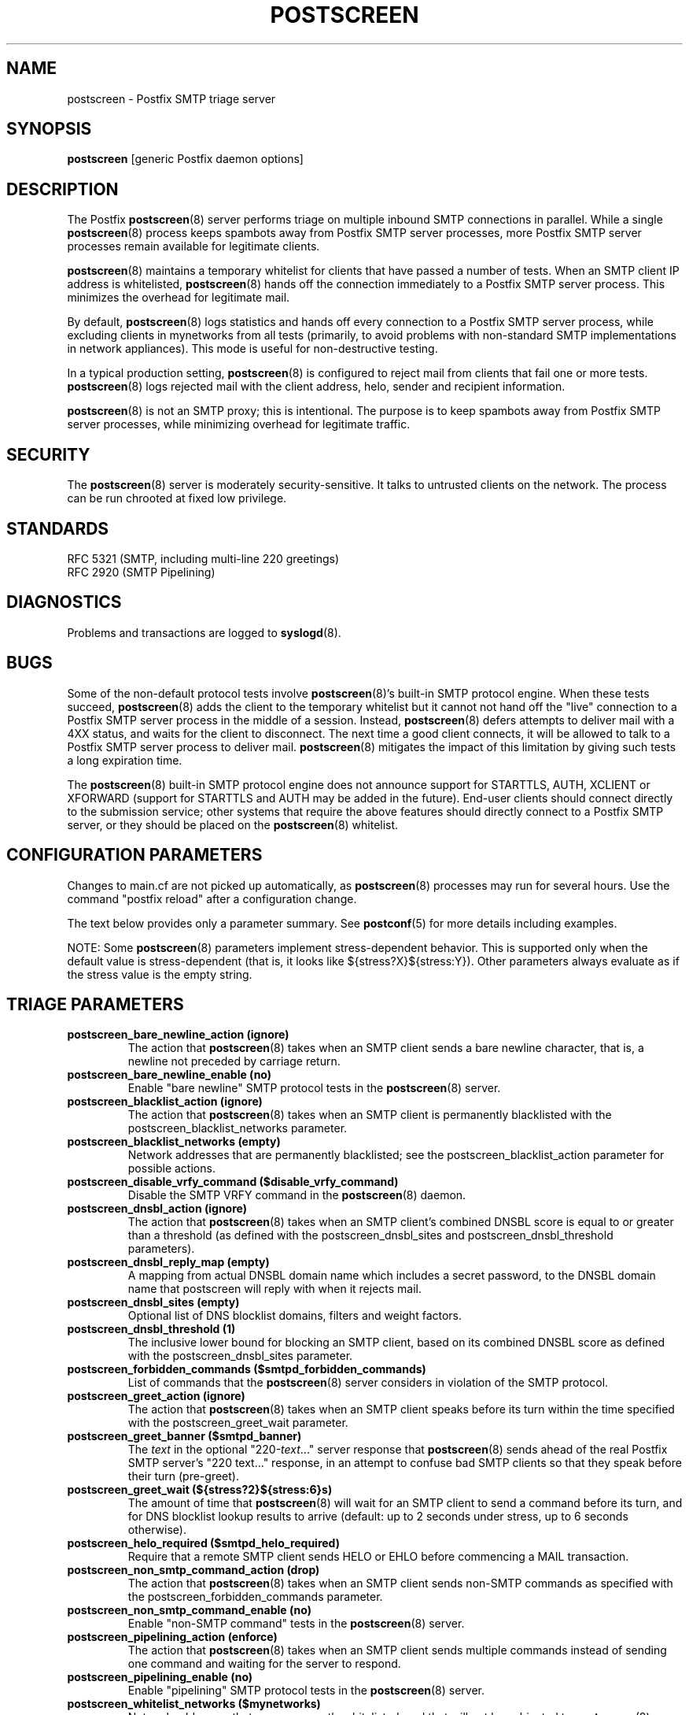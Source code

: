 .TH POSTSCREEN 8 
.ad
.fi
.SH NAME
postscreen
\-
Postfix SMTP triage server
.SH "SYNOPSIS"
.na
.nf
\fBpostscreen\fR [generic Postfix daemon options]
.SH DESCRIPTION
.ad
.fi
The Postfix \fBpostscreen\fR(8) server performs triage on
multiple inbound SMTP connections in parallel. While a
single \fBpostscreen\fR(8) process keeps spambots away from
Postfix SMTP server processes, more Postfix SMTP server
processes remain available for legitimate clients.

\fBpostscreen\fR(8) maintains a temporary whitelist for
clients that have passed a number of tests.  When an SMTP
client IP address is whitelisted, \fBpostscreen\fR(8) hands
off the connection immediately to a Postfix SMTP server
process. This minimizes the overhead for legitimate mail.

By default, \fBpostscreen\fR(8) logs statistics and hands
off every connection to a Postfix SMTP server process, while
excluding clients in mynetworks from all tests (primarily,
to avoid problems with non-standard SMTP implementations
in network appliances).  This mode is useful for non-destructive
testing.

In a typical production setting, \fBpostscreen\fR(8) is
configured to reject mail from clients that fail one or
more tests. \fBpostscreen\fR(8) logs rejected mail with the
client address, helo, sender and recipient information.

\fBpostscreen\fR(8) is not an SMTP proxy; this is intentional.
The purpose is to keep spambots away from Postfix SMTP
server processes, while minimizing overhead for legitimate
traffic.
.SH "SECURITY"
.na
.nf
.ad
.fi
The \fBpostscreen\fR(8) server is moderately security-sensitive.
It talks to untrusted clients on the network. The process
can be run chrooted at fixed low privilege.
.SH "STANDARDS"
.na
.nf
RFC 5321 (SMTP, including multi-line 220 greetings)
RFC 2920 (SMTP Pipelining)
.SH DIAGNOSTICS
.ad
.fi
Problems and transactions are logged to \fBsyslogd\fR(8).
.SH BUGS
.ad
.fi
Some of the non-default protocol tests involve
\fBpostscreen\fR(8)'s built-in SMTP protocol engine. When
these tests succeed, \fBpostscreen\fR(8) adds the client
to the temporary whitelist but it cannot not hand off the
"live" connection to a Postfix SMTP server process in the
middle of a session.  Instead, \fBpostscreen\fR(8) defers
attempts to deliver mail with a 4XX status, and waits for
the client to disconnect.  The next time a good client
connects, it will be allowed to talk to a Postfix SMTP
server process to deliver mail. \fBpostscreen\fR(8) mitigates
the impact of this limitation by giving such tests a long
expiration time.

The \fBpostscreen\fR(8) built-in SMTP protocol engine does
not announce support for STARTTLS, AUTH, XCLIENT or XFORWARD
(support for STARTTLS and AUTH may be added in the future).
End-user clients should connect directly to the submission
service; other systems that require the above features
should directly connect to a Postfix SMTP server, or they
should be placed on the \fBpostscreen\fR(8) whitelist.
.SH "CONFIGURATION PARAMETERS"
.na
.nf
.ad
.fi
Changes to main.cf are not picked up automatically, as
\fBpostscreen\fR(8) processes may run for several hours.
Use the command "postfix reload" after a configuration
change.

The text below provides only a parameter summary. See
\fBpostconf\fR(5) for more details including examples.

NOTE: Some \fBpostscreen\fR(8)  parameters implement
stress-dependent behavior.  This is supported only when the
default value is stress-dependent (that is, it looks like
${stress?X}${stress:Y}).  Other parameters always evaluate
as if the stress value is the empty string.
.SH "TRIAGE PARAMETERS"
.na
.nf
.ad
.fi
.IP "\fBpostscreen_bare_newline_action (ignore)\fR"
The action that \fBpostscreen\fR(8) takes when an SMTP client sends
a bare newline character, that is, a newline not preceded by carriage
return.
.IP "\fBpostscreen_bare_newline_enable (no)\fR"
Enable "bare newline" SMTP protocol tests in the \fBpostscreen\fR(8)
server.
.IP "\fBpostscreen_blacklist_action (ignore)\fR"
The action that \fBpostscreen\fR(8) takes when an SMTP client is
permanently blacklisted with the postscreen_blacklist_networks
parameter.
.IP "\fBpostscreen_blacklist_networks (empty)\fR"
Network addresses that are permanently blacklisted; see the
postscreen_blacklist_action parameter for possible actions.
.IP "\fBpostscreen_disable_vrfy_command ($disable_vrfy_command)\fR"
Disable the SMTP VRFY command in the \fBpostscreen\fR(8) daemon.
.IP "\fBpostscreen_dnsbl_action (ignore)\fR"
The action that \fBpostscreen\fR(8) takes when an SMTP client's combined
DNSBL score is equal to or greater than a threshold (as defined
with the postscreen_dnsbl_sites and postscreen_dnsbl_threshold
parameters).
.IP "\fBpostscreen_dnsbl_reply_map (empty)\fR"
A mapping from actual DNSBL domain name which includes a secret
password, to the DNSBL domain name that postscreen will reply with
when it rejects mail.
.IP "\fBpostscreen_dnsbl_sites (empty)\fR"
Optional list of DNS blocklist domains, filters and weight
factors.
.IP "\fBpostscreen_dnsbl_threshold (1)\fR"
The inclusive lower bound for blocking an SMTP client, based on
its combined DNSBL score as defined with the postscreen_dnsbl_sites
parameter.
.IP "\fBpostscreen_forbidden_commands ($smtpd_forbidden_commands)\fR"
List of commands that the \fBpostscreen\fR(8) server considers in
violation of the SMTP protocol.
.IP "\fBpostscreen_greet_action (ignore)\fR"
The action that \fBpostscreen\fR(8) takes when an SMTP client speaks
before its turn within the time specified with the postscreen_greet_wait
parameter.
.IP "\fBpostscreen_greet_banner ($smtpd_banner)\fR"
The \fItext\fR in the optional "220-\fItext\fR..." server
response that
\fBpostscreen\fR(8) sends ahead of the real Postfix SMTP server's "220
text..." response, in an attempt to confuse bad SMTP clients so
that they speak before their turn (pre-greet).
.IP "\fBpostscreen_greet_wait (${stress?2}${stress:6}s)\fR"
The amount of time that \fBpostscreen\fR(8) will wait for an SMTP
client to send a command before its turn, and for DNS blocklist
lookup results to arrive (default: up to 2 seconds under stress,
up to 6 seconds otherwise).
.IP "\fBpostscreen_helo_required ($smtpd_helo_required)\fR"
Require that a remote SMTP client sends HELO or EHLO before
commencing a MAIL transaction.
.IP "\fBpostscreen_non_smtp_command_action (drop)\fR"
The action that \fBpostscreen\fR(8) takes when an SMTP client sends
non-SMTP commands as specified with the postscreen_forbidden_commands
parameter.
.IP "\fBpostscreen_non_smtp_command_enable (no)\fR"
Enable "non-SMTP command" tests in the \fBpostscreen\fR(8) server.
.IP "\fBpostscreen_pipelining_action (enforce)\fR"
The action that \fBpostscreen\fR(8) takes when an SMTP client sends
multiple commands instead of sending one command and waiting for
the server to respond.
.IP "\fBpostscreen_pipelining_enable (no)\fR"
Enable "pipelining" SMTP protocol tests in the \fBpostscreen\fR(8)
server.
.IP "\fBpostscreen_whitelist_networks ($mynetworks)\fR"
Network addresses that are permanently whitelisted, and that
will not be subjected to \fBpostscreen\fR(8) checks.
.IP "\fBsmtpd_service_name (smtpd)\fR"
The internal service that \fBpostscreen\fR(8) forwards allowed
connections to.
.SH "CACHE CONTROLS"
.na
.nf
.ad
.fi
.IP "\fBpostscreen_cache_cleanup_interval (12h)\fR"
The amount of time between \fBpostscreen\fR(8) cache cleanup runs.
.IP "\fBpostscreen_cache_map (btree:$data_directory/ps_cache)\fR"
Persistent storage for the \fBpostscreen\fR(8) server decisions.
.IP "\fBpostscreen_cache_retention_time (7d)\fR"
The amount of time that \fBpostscreen\fR(8) will cache an expired
temporary whitelist entry before it is removed.
.IP "\fBpostscreen_bare_newline_ttl (30d)\fR"
The amount of time that \fBpostscreen\fR(8) will cache results from
a successful "bare newline" SMTP protocol test.
.IP "\fBpostscreen_dnsbl_ttl (1h)\fR"
The amount of time that \fBpostscreen\fR(8) will cache results from
a successful DNS blocklist test.
.IP "\fBpostscreen_greet_ttl (1d)\fR"
The amount of time that \fBpostscreen\fR(8) will cache results from
a successful PREGREET test.
.IP "\fBpostscreen_non_smtp_command_ttl (30d)\fR"
The amount of time that \fBpostscreen\fR(8) will cache results from
a successful "non_smtp_command" SMTP protocol test.
.IP "\fBpostscreen_pipelining_ttl (30d)\fR"
The amount of time that \fBpostscreen\fR(8) will cache results from
a successful "pipelining" SMTP protocol test.
.SH "RESOURCE CONTROLS"
.na
.nf
.ad
.fi
.IP "\fBline_length_limit (2048)\fR"
Upon input, long lines are chopped up into pieces of at most
this length; upon delivery, long lines are reconstructed.
.IP "\fBpostscreen_command_count_limit (20)\fR"
The limit on the total number of commands per SMTP session for
\fBpostscreen\fR(8)'s built-in SMTP protocol engine.
.IP "\fBpostscreen_command_time_limit (${stress?10}${stress:300}s)\fR"
The command "read" time limit for \fBpostscreen\fR(8)'s built-in SMTP
protocol engine.
.IP "\fBpostscreen_post_queue_limit ($default_process_limit)\fR"
The number of clients that can be waiting for service from a
real SMTP server process.
.IP "\fBpostscreen_pre_queue_limit ($default_process_limit)\fR"
The number of non-whitelisted clients that can be waiting for
a decision whether they will receive service from a real SMTP server
process.
.IP "\fBpostscreen_watchdog_timeout (10s)\fR"
How much time a \fBpostscreen\fR(8) process may take to respond to
an SMTP client command or to perform a cache operation before it
is terminated by a built-in watchdog timer.
.SH "MISCELLANEOUS CONTROLS"
.na
.nf
.ad
.fi
.IP "\fBconfig_directory (see 'postconf -d' output)\fR"
The default location of the Postfix main.cf and master.cf
configuration files.
.IP "\fBdelay_logging_resolution_limit (2)\fR"
The maximal number of digits after the decimal point when logging
sub-second delay values.
.IP "\fBcommand_directory (see 'postconf -d' output)\fR"
The location of all postfix administrative commands.
.IP "\fBipc_timeout (3600s)\fR"
The time limit for sending or receiving information over an internal
communication channel.
.IP "\fBmax_idle (100s)\fR"
The maximum amount of time that an idle Postfix daemon process waits
for an incoming connection before terminating voluntarily.
.IP "\fBprocess_id (read-only)\fR"
The process ID of a Postfix command or daemon process.
.IP "\fBprocess_name (read-only)\fR"
The process name of a Postfix command or daemon process.
.IP "\fBsyslog_facility (mail)\fR"
The syslog facility of Postfix logging.
.IP "\fBsyslog_name (see 'postconf -d' output)\fR"
The mail system name that is prepended to the process name in syslog
records, so that "smtpd" becomes, for example, "postfix/smtpd".
.SH "SEE ALSO"
.na
.nf
smtpd(8), Postfix SMTP server
dnsblog(8), temporary DNS helper
syslogd(8), system logging
.SH "README FILES"
.na
.nf
.ad
.fi
Use "\fBpostconf readme_directory\fR" or "\fBpostconf
html_directory\fR" to locate this information.
.nf
.na
POSTSCREEN_README, Postfix Postscreen Howto
.SH "LICENSE"
.na
.nf
.ad
.fi
The Secure Mailer license must be distributed with this software.
.SH "HISTORY"
.na
.nf
.ad
.fi
Many ideas in \fBpostscreen\fR(8) were explored in earlier
work by Michael Tokarev, in OpenBSD spamd, and in MailChannels
Traffic Control.
.SH "AUTHOR(S)"
.na
.nf
Wietse Venema
IBM T.J. Watson Research
P.O. Box 704
Yorktown Heights, NY 10598, USA
